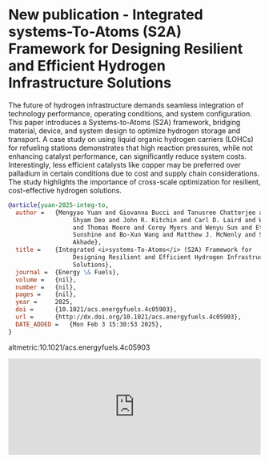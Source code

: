 * New publication - Integrated systems-To-Atoms (S2A) Framework for Designing Resilient and Efficient Hydrogen Infrastructure Solutions
:PROPERTIES:
:categories: news, publication
:date:     2025/02/04 07:19:06
:updated:  2025/02/04 07:19:06
:org-url:  https://kitchingroup.cheme.cmu.edu/org/2025/02/04/New-publication---Integrated-systems-To-Atoms-(S2A)-Framework-for-Designing-Resilient-and-Efficient-Hydrogen-Infrastructure-Solutions.org
:permalink: https://kitchingroup.cheme.cmu.edu/blog/2025/02/04/New-publication---Integrated-systems-To-Atoms-(S2A)-Framework-for-Designing-Resilient-and-Efficient-Hydrogen-Infrastructure-Solutions/index.html
:END:

The future of hydrogen infrastructure demands seamless integration of technology performance, operating conditions, and system configuration. This paper introduces a Systems-to-Atoms (S2A) framework, bridging material, device, and system design to optimize hydrogen storage and transport. A case study on using liquid organic hydrogen carriers (LOHCs) for refueling stations demonstrates that high reaction pressures, while not enhancing catalyst performance, can significantly reduce system costs. Interestingly, less efficient catalysts like copper may be preferred over palladium in certain conditions due to cost and supply chain considerations. The study highlights the importance of cross-scale optimization for resilient, cost-effective hydrogen solutions.

#+BEGIN_SRC bibtex
@article{yuan-2025-integ-to,
  author =	 {Mengyao Yuan and Giovanna Bucci and Tanusree Chatterjee and
                  Shyam Deo and John R. Kitchin and Carl D. Laird and Wenqin Li
                  and Thomas Moore and Corey Myers and Wenyu Sun and Ethan M.
                  Sunshine and Bo-Xun Wang and Matthew J. McNenly and Sneha A.
                  Akhade},
  title =	 {Integrated <i>systems-To-Atoms</i> (S2A) Framework for
                  Designing Resilient and Efficient Hydrogen Infrastructure
                  Solutions},
  journal =	 {Energy \& Fuels},
  volume =	 {nil},
  number =	 {nil},
  pages =	 {nil},
  year =	 2025,
  doi =		 {10.1021/acs.energyfuels.4c05903},
  url =		 {http://dx.doi.org/10.1021/acs.energyfuels.4c05903},
  DATE_ADDED =	 {Mon Feb 3 15:30:53 2025},
}
#+END_SRC

altmetric:10.1021/acs.energyfuels.4c05903

#+BEGIN_EXPORT html
<iframe title="Embed Player" src="https://play.libsyn.com/embed/episode/id/35135455/height/192/theme/modern/size/large/thumbnail/yes/custom-color/008080/time-start/00:00:00/hide-show/yes/hide-playlist/yes/hide-subscribe/yes/hide-share/yes/font-color/ffffff" height="192" width="100%" scrolling="no" allowfullscreen="" webkitallowfullscreen="true" mozallowfullscreen="true" oallowfullscreen="true" msallowfullscreen="true" style="border: none;"></iframe>
#+END_EXPORT
